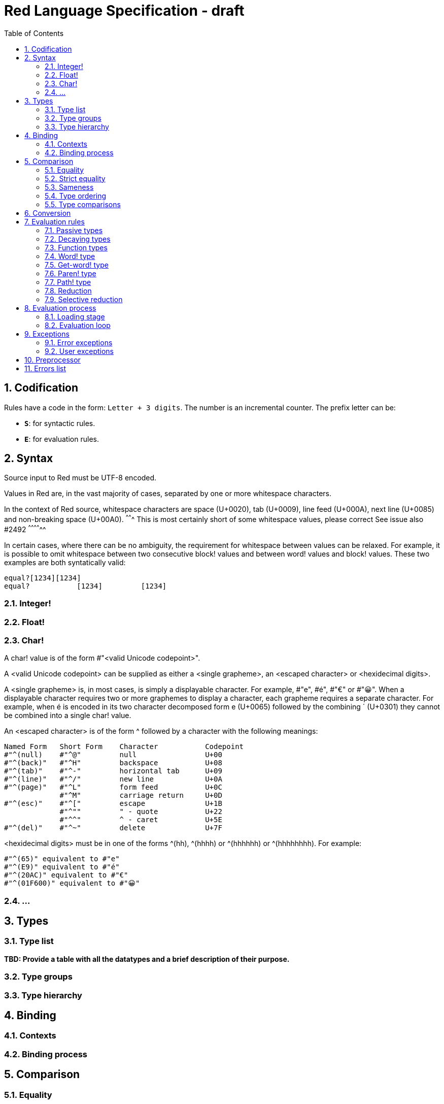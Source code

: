 = Red Language Specification - draft
:imagesdir: /images
:toc:
:numbered:


== Codification

Rules have a code in the form: `Letter + 3 digits`. The number is an incremental counter. The prefix letter can be:

* **`S`**: for syntactic rules.
* **`E`**: for evaluation rules.

== Syntax

Source input to Red must be UTF-8 encoded.

Values in Red are, in the vast majority of cases, separated by one or more whitespace characters.

In the context of Red source, whitespace characters are space (U+0020), tab (U+0009), line feed (U+000A), next line (U+0085) and non-breaking space (U+00A0).
^^^^^^^ This is most certainly short of some whitespace values, please correct See issue also #2492 ^^^^^^^^^^^^^^ 

In certain cases, where there can be no ambiguity, the requirement for whitespace between values can be relaxed. For example, it is possible to omit whitespace between two consecutive block! values and between word! values and block! values. These two examples are both syntatically valid:

     equal?[1234][1234]
     equal?           [1234]         [1234]
     
=== Integer!

=== Float!

=== Char!

A char! value is of the form #"<valid Unicode codepoint>". 

A <valid Unicode codepoint> can be supplied as either a <single grapheme>, an <escaped character> or <hexidecimal digits>.

A <single grapheme> is, in most cases, is simply a displayable character. For example, #"e", #é", #"€" or #"😀". When a displayable character requires two or more graphemes to display a character, each grapheme requires a separate character. For example, when é is encoded in its two character decomposed form e (U+0065) followed by the combining ´ (U+0301) they cannot be combined into a single char! value.

An <escaped character> is of the form ^ followed by a character with the following meanings:

     Named Form   Short Form    Character           Codepoint
     #"^(null)    #"^@"         null                U+00
     #"^(back)"   #"^H"         backspace           U+08
     #"^(tab)"    #"^-"         horizontal tab      U+09
     #"^(line)"   #"^/"         new line            U+0A
     #"^(page)"   #"^L"         form feed           U+0C 
                  #"^M"         carriage return     U+0D
     #"^(esc)"    #"^["         escape              U+1B
                  #"^""         " - quote           U+22
                  #"^^"         ^ - caret           U+5E                
     #"^(del)"    #"^~"         delete              U+7F
  
  
<hexidecimal digits> must be in one of the forms ^(hh), ^(hhhh) or ^(hhhhhh) or ^(hhhhhhhh). For example:

  #"^(65)" equivalent to #"e"
  #"^(E9)" equivalent to #"é"
  #"^(20AC)" equivalent to #"€"
  #"^(01F600)" equivalent to #"😀"

=== ...

== Types

=== Type list

*TBD: Provide a table with all the datatypes and a brief description of their purpose.*

=== Type groups

=== Type hierarchy


== Binding

=== Contexts

=== Binding process


== Comparison

=== Equality

=== Strict equality

=== Sameness

=== Type ordering

=== Type comparisons


== Conversion


== Evaluation rules

`a -> b` will be used to signify evaluation relation, from value or type `a` to value or type `b`.

=== Passive types

**`E100`**:: For all values of type in `passive!` typeset: `value -> value`. This is called the **identity rule**.

=== Decaying types

**`E101`**:: `lit-word! -> word!`. Evaluating a `'word` value results in its `word` counterpart.

**`E102`**:: `lit-path! -> path!`. Evaluating a `'v0/v1/.../vn` value results in its `v0/v1/.../vn` counterpart.


=== Function types

==== Action! type

==== Native! type

==== Op! type

==== Function! type

==== Routine! type

==== Options and optional arguments


=== Word! type

=== Get-word! type

=== Paren! type

=== Path! type

=== Reduction

=== Selective reduction


== Evaluation process

=== Loading stage

=== Evaluation loop


== Exceptions

=== Error exceptions

==== Creation

==== Propagation

==== Interception

=== User exceptions

==== Creation

==== Propagation

==== Interception

== Preprocessor


== Errors list
